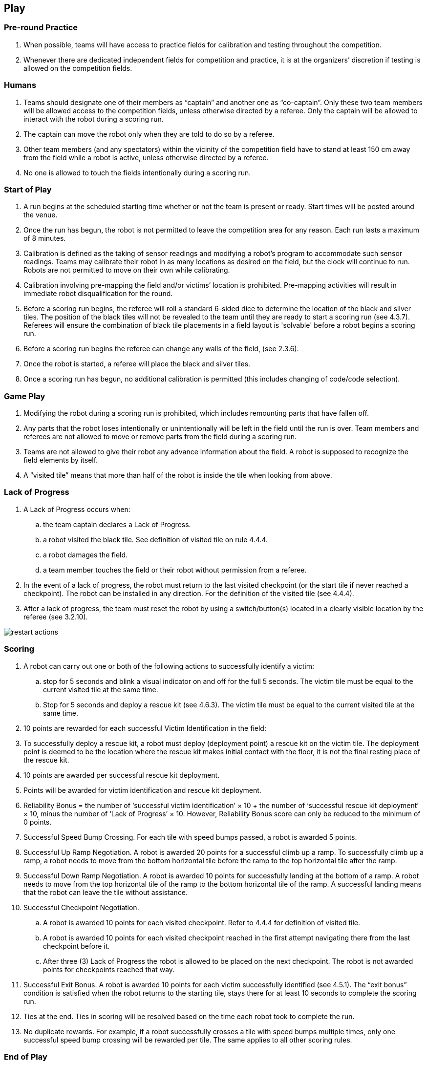 == Play

=== Pre-round Practice

. When possible, teams will have access to practice fields for calibration and testing throughout the competition.

. Whenever there are dedicated independent fields for competition and practice, it is at the organizers’ discretion if testing is allowed on the competition fields.

=== Humans

. Teams should designate one of their members as “captain” and another one as “co-captain”. Only these two team members will be allowed access to the competition fields, unless otherwise directed by a referee. Only the captain will be allowed to interact with the robot during a scoring run.

. The captain can move the robot only when they are told to do so by a referee.

. Other team members (and any spectators) within the vicinity of the competition field have to stand at least 150 cm away from the field while a robot is active, unless otherwise directed by a referee.

. No one is allowed to touch the fields intentionally during a scoring run.

=== Start of Play

. A run begins at the scheduled starting time whether or not the team is present or ready. Start times will be posted around the venue.

. Once the run has begun, the robot is not permitted to leave the competition area for any reason. Each run lasts a maximum of 8 minutes.

. Calibration is defined as the taking of sensor readings and modifying a robot’s program to accommodate such sensor readings. Teams may calibrate their robot in as many locations as desired on the field, but the clock will continue to run. Robots are not permitted to move on their own while calibrating.

. Calibration involving pre-mapping the field and/or victims’ location is prohibited. Pre-mapping activities will result in immediate robot disqualification for the round.

. Before a scoring run begins, the referee will roll a standard 6-sided dice to determine the location of the black and silver tiles. The position of the black tiles will not be revealed to the team until they are ready to start a scoring run (see 4.3.7). Referees will ensure the combination of black tile placements in a field layout is 'solvable' before a robot begins a scoring run.

. Before a scoring run begins the referee can change any walls of the field, (see 2.3.6).

. Once the robot is started, a referee will place the black and silver tiles.

. Once a scoring run has begun, no additional calibration is permitted (this includes changing of code/code selection).

=== Game Play

. Modifying the robot during a scoring run is prohibited, which includes remounting parts that have fallen off.

. Any parts that the robot loses intentionally or unintentionally will be left in the field until the run is over. Team members and referees are not allowed to move or remove parts from the field during a scoring run.

. Teams are not allowed to give their robot any advance information about the field. A robot is supposed to recognize the field elements by itself.

. A “visited tile” means that more than half of the robot is inside the tile when looking from above.

=== Lack of Progress

. A Lack of Progress occurs when:
.. the team captain declares a Lack of Progress.
.. a robot visited the black tile. See definition of visited tile on rule 4.4.4.
.. a robot damages the field.
.. a team member touches the field or their robot without permission from a referee.

. In the event of a lack of progress, the robot must return to the last visited checkpoint (or the start tile if never reached a checkpoint). The robot can be installed in any direction. For the definition of the visited tile (see 4.4.4).

. After a lack of progress, the team must reset the robot by using a switch/button(s) located in a clearly visible location by the referee (see 3.2.10).

image::media/maze/restart_actions.jpg[float="left"]

=== Scoring

. A robot can carry out one or both of the following actions to successfully identify a victim:

.. stop for 5 seconds and blink a visual indicator on and off for the full 5 seconds. The victim tile must be equal to the current visited tile at the same time.
.. Stop for 5 seconds and deploy a rescue kit (see 4.6.3). The victim tile must be equal to the current visited tile at the same time.

. 10 points are rewarded for each successful Victim Identification in the field:

. To successfully deploy a rescue kit, a robot must deploy (deployment point) a rescue kit on the victim tile. The deployment point is deemed to be the location where the rescue kit makes initial contact with the floor, it is not the final resting place of the rescue kit.

. 10 points are awarded per successful rescue kit deployment.

. Points will be awarded for victim identification and rescue kit deployment.

. Reliability Bonus = the number of ‘successful victim identification’ × 10 + the number of ‘successful rescue kit deployment’ × 10, minus the number of ‘Lack of Progress’ × 10. However, Reliability Bonus score can only be reduced to the minimum of 0 points.

. Successful Speed Bump Crossing. For each tile with speed bumps passed, a robot is awarded 5 points.

. Successful Up Ramp Negotiation. A robot is awarded 20 points for a successful climb up a ramp. To successfully climb up a ramp, a robot needs to move from the bottom horizontal tile before the ramp to the top horizontal tile after the ramp.

. Successful Down Ramp Negotiation. A robot is awarded 10 points for successfully landing at the bottom of a ramp. A robot needs to move from the top horizontal tile of the ramp to the bottom horizontal tile of the ramp. A successful landing means that the robot can leave the tile without assistance.

. Successful Checkpoint Negotiation.
.. A robot is awarded 10 points for each visited checkpoint. Refer to 4.4.4 for definition of visited tile.
.. A robot is awarded 10 points for each visited checkpoint reached in the first attempt navigating there from the last checkpoint before it.
.. After three (3) Lack of Progress the robot is allowed to be placed on the next checkpoint. The robot is not awarded  points for checkpoints reached that way.

. Successful Exit Bonus. A robot is awarded 10 points for each victim successfully identified (see 4.5.1).
The “exit bonus” condition is satisfied when the robot returns to the starting tile, stays there for at least 10 seconds to complete the scoring run.

. Ties at the end. Ties in scoring will be resolved based on the time each robot took to complete the run.

. No duplicate rewards. For example, if a robot successfully crosses a tile with speed bumps multiple times, only one successful speed bump crossing will be rewarded per tile. The same applies to all other scoring rules.

=== End of Play

. A team may elect to stop the round early at any time. In this case, the team captain must indicate to the referee the team's desire to terminate the run. The team will be awarded all points earned up to the call for the end of the round.

. The round ends when:
.. the time expires.
.. the team captain calls end of round.
.. the robot returns to the start tile and gets the exit bonus.
